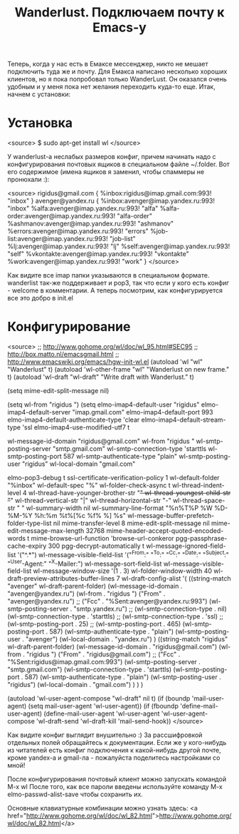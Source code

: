 #+TITLE: Wanderlust. Подключаем почту к Emacs-у

Теперь, когда у нас есть в Емаксе мессенджер, никто не мешает
подключить туда же и почту. Для Емакса написано несколько хороших
клиентов, но я пока попробовал только WanderLust. Он оказался очень
удобным и у меня пока нет желания переходить куда-то еще. Итак, начнем
с установки:

* Установка

<source>
$ sudo apt-get install wl
</source>

У wanderlust-a неслабых размеров конфиг, причем начинать надо с
конфигурирования почтовых ящиков в специальном файле ~/.folder. Вот
его содержимое (имена ящиков я заменил, чтобы спаммеры не пронюхали :):

<source>
rigidus@gmail.com {
	%inbox:rigidus@imap.gmail.com:993!         "inbox"
}
avenger@yandex.ru {
    %inbox:avenger@imap.yandex.ru:993!            "inbox"
    %alfa:avenger@imap.yandex.ru:993!             "alfa"
    %alfa-order:avenger@imap.yandex.ru:993!       "alfa-order"
    %ashmanov:avenger@imap.yandex.ru:993!         "ashmanov"
    %errors:avenger@imap.yandex.ru:993!           "errors"
    %job-list:avenger@imap.yandex.ru:993!         "job-list"
    %lj:avenger@imap.yandex.ru:993!               "lj"
    %self:avenger@imap.yandex.ru:993!             "self"
    %vkontakte:avenger@imap.yandex.ru:993!        "vkontakte"
    %work:avenger@imap.yandex.ru:993!             "work"
}
</source>

Как видите все imap папки указываются в специальном
формате. wanderlist так-же поддерживает и pop3, так что если у кого
есть конфиг - welcome в комментарии. А теперь посмотрим, как
конфигурируется все это добро в init.el

* Конфигурирование

<source>
;; http://www.gohome.org/wl/doc/wl_95.html#SEC95
;; http://box.matto.nl/emacsgmail.html
;; http://www.emacswiki.org/emacs/hgw-init-wl.el
(autoload 'wl "wl" "Wanderlust" t)
(autoload 'wl-other-frame "wl" "Wanderlust on new frame." t)
(autoload 'wl-draft "wl-draft" "Write draft with Wanderlust." t)

(setq mime-edit-split-message nil)

(setq wl-from "rigidus ")
(setq elmo-imap4-default-user "rigidus"
      elmo-imap4-default-server "imap.gmail.com"
      elmo-imap4-default-port 993
      elmo-imap4-default-authenticate-type 'clear
      elmo-imap4-default-stream-type 'ssl
      elmo-imap4-use-modified-utf7 t

      wl-message-id-domain "rigidus@gmail.com"
      wl-from "rigidus "
      wl-smtp-posting-server "smtp.gmail.com"
      wl-smtp-connection-type 'starttls
      wl-smtp-posting-port 587
      wl-smtp-authenticate-type "plain"
      wl-smtp-posting-user "rigidus"
      wl-local-domain "gmail.com"

      elmo-pop3-debug t
      ssl-certificate-verification-policy 1
      wl-default-folder "%inbox"
      wl-default-spec "%"
      wl-folder-check-async t
      wl-thread-indent-level 4
      wl-thread-have-younger-brother-str "+"
      wl-thread-youngest-child-str       "+"
      wl-thread-vertical-str             "|"
      wl-thread-horizontal-str           "-"
      wl-thread-space-str                " "
      wl-summary-width	nil
      wl-summary-line-format "%n%T%P %W %D-%M-%Y %h:%m %t%[%c %f% %] %s"
      wl-message-buffer-prefetch-folder-type-list nil
      mime-transfer-level 8
      mime-edit-split-message nil
      mime-edit-message-max-length 32768
      mime-header-accept-quoted-encoded-words t
      mime-browse-url-function 'browse-url-conkeror
      pgg-passphrase-cache-expiry 300
      pgg-decrypt-automatically t
      wl-message-ignored-field-list '("^.*")
      wl-message-visible-field-list '("^From:" "^To:" "^Cc:"
         "^Date:" "^Subject:" "^User-Agent:" "^X-Mailer:")
      wl-message-sort-field-list    wl-message-visible-field-list
      wl-message-window-size '(1 . 3)
      wl-folder-window-width 40
      wl-draft-preview-attributes-buffer-lines 7
      wl-draft-config-alist
      '(
        ((string-match "avenger" wl-draft-parent-folder)
         (wl-message-id-domain . "avenger@yandex.ru")
         (wl-from . "rigidus ")
         ("From" . "avenger@yandex.ru")
         ;; ("Fcc" . "%Sent:avenger@yandex.ru:993")
         (wl-smtp-posting-server . "smtp.yandex.ru")
         ;; (wl-smtp-connection-type . nil)
         (wl-smtp-connection-type . 'starttls)
         ;; (wl-smtp-connection-type . 'ssl)
         ;; (wl-smtp-posting-port . 25)
         ;; (wl-smtp-posting-port . 465)
         (wl-smtp-posting-port . 587)
         (wl-smtp-authenticate-type . "plain")
         (wl-smtp-posting-user . "avenger")
         (wl-local-domain . "yandex.ru")
         )
        ((string-match "rigidus" wl-draft-parent-folder)
         (wl-message-id-domain . "rigidus@gmail.com")
         (wl-from . "rigidus ")
         ("From" . "rigidus@gmail.com")
         ;; ("Fcc" . "%Sent:rigidus@imap.gmail.com:993")
         (wl-smtp-posting-server . "smtp.gmail.com")
         (wl-smtp-connection-type . 'starttls)
         (wl-smtp-posting-port . 587)
         (wl-smtp-authenticate-type . "plain")
         (wl-smtp-posting-user . "rigidus")
         (wl-local-domain . "gmail.com")
         )
        )
      )

(autoload 'wl-user-agent-compose "wl-draft" nil t)
(if (boundp 'mail-user-agent)
    (setq mail-user-agent 'wl-user-agent))
(if (fboundp 'define-mail-user-agent)
    (define-mail-user-agent
      'wl-user-agent
      'wl-user-agent-compose
      'wl-draft-send
      'wl-draft-kill
      'mail-send-hook))
</source>

Как видите конфиг выглядит внушительно :) За рассшифровкой отдельных
полей обращайтесь к документации. Если же у кого-нибудь из читателей
есть конфиг подключения к какой-нибудь другой почте, кроме yandex-a и
gmail-ла - пожалуйста поделитесь настройками со мной!

После конфигурирования почтовый клиент можно запускать командой M-x wl
После того, как все пароли введены используйте команду
M-x elmo-passwd-alist-save чтобы сохранить их.

Основные клавиатурные комбинации можно узнать здесь: <a
href="http://www.gohome.org/wl/doc/wl_82.html">http://www.gohome.org/wl/doc/wl_82.html</a>
